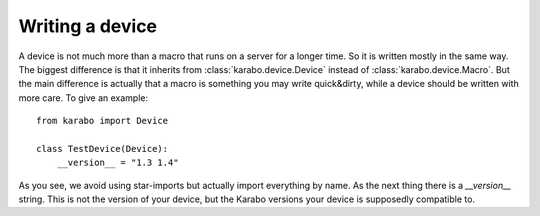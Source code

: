 Writing a device
================

A device is not much more than a macro that runs on a server for a longer
time. So it is written mostly in the same way. The biggest difference
is that it inherits from :class:`karabo.device.Device` instead of
:class:`karabo.device.Macro`. But the main difference is actually that
a macro is something you may write quick&dirty, while a device should be
written with more care. To give an example:

::

    from karabo import Device

    class TestDevice(Device):
        __version__ = "1.3 1.4"

As you see, we avoid using star-imports but actually import everything by
name. As the next thing there is a *__version__* string. This is not the
version of your device, but the Karabo versions your device is supposedly
compatible to.
